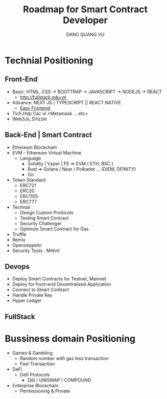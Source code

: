 #+TITLE: Roadmap for Smart Contract Developer
#+AUTHOR: DANG QUANG VU

* Technial Positioning
** Front-End
- Basic: HTML, CSS -> BOOTTRAP -> JAVASCRIPT -> NODEJS -> REACT
  + http://fullstack.edu.vn
- Advance: NEXT JS | TYPESCRIPT || REACT NATIVE
  + [[https://www.youtube.com/c/EasyFrontend][Easy Frontend]]
- Tích Hợp Các ví <Metamask ....etc>
- Web3Js, Drizzle

** Back-End | Smart Contract
- Ethereum Blockchain
- EVM - Ethereum Virtual Machine
  + Language
    - Solidity | Vyper | FE => EVM ( ETH, BSC )
    - Rust => Solana / Near / Polkadot ... (DIEM, DFINITY)
    - Go
- Token Standard
  + ERC721
  + ERC20
  + ERC1155
  + ERC777
- Technial
  + Design Custom Protocols
  + Testing Smart Contract
  + Security Challenger
  + Optimize Smart Contract for Gas
- Truffle
- Remix
- Openzeppelin
- Security Tools : Mithril

** Devops
- Deploy Smart Contracts for Testnet, Mainnet
- Deploy for front-end Decentralized Application
- Connect to Smart Contract
- Handle Private Key
- Hyper Ledger
** FullStack
* Bussiness domain Positioning
- Games & Gambling
  + Random number with gas less transaction
  + Fast Transaction
- DeFi
  + Defi Protocols
    - DAI / UNISWAP / COMPOUND
- Enterprise Blockchain
  + Permissioning & Private
